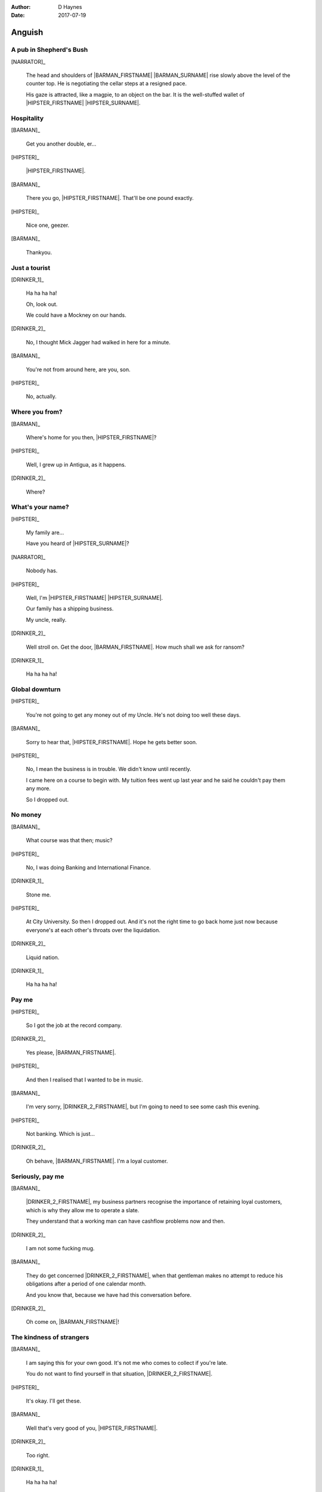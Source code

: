 ..  This is a Turberfield dialogue file (reStructuredText).
    Scene ~~
    Shot --

:author: D Haynes
:date: 2017-07-19

.. entity:: HIPSTER
   :types: bluemonday78.types.Character
   :states: bluemonday78.types.Fit.merchant
            bluemonday78.types.Spot.w12_goldhawk_tavern

.. entity:: BARMAN
   :types: bluemonday78.types.Character
   :states: bluemonday78.types.Fit.innkeeper
            bluemonday78.types.Spot.w12_goldhawk_tavern

.. entity:: DRINKER_1
   :states: bluemonday78.types.Spot.w12_goldhawk_tavern

.. entity:: DRINKER_2
   :states: bluemonday78.types.Spot.w12_goldhawk_tavern

.. entity:: NARRATOR
   :types:  bluemonday78.types.Narrator
   :states: bluemonday78.types.Spot.w12_goldhawk_tavern
            19780117

Anguish
~~~~~~~

A pub in Shepherd's Bush
------------------------

[NARRATOR]_

    The head and shoulders of |BARMAN_FIRSTNAME| |BARMAN_SURNAME| rise
    slowly above the level of the counter top. He is negotiating the
    cellar steps at a resigned pace.

    His gaze is attracted, like a magpie, to an object on the bar. It is
    the well-stuffed wallet of |HIPSTER_FIRSTNAME| |HIPSTER_SURNAME|.

Hospitality
-----------

[BARMAN]_

    Get you another double, er...

[HIPSTER]_

    |HIPSTER_FIRSTNAME|.

[BARMAN]_

    There you go, |HIPSTER_FIRSTNAME|. That'll be one pound exactly.

[HIPSTER]_

    Nice one, geezer.

[BARMAN]_

    Thankyou.

Just a tourist
--------------

[DRINKER_1]_

    Ha ha ha ha!

    Oh, look out.

    We could have a Mockney on our hands.

[DRINKER_2]_

    No, I thought Mick Jagger had walked in here for a minute.

[BARMAN]_

    You're not from around here, are you, son.

[HIPSTER]_

    No, actually.

Where you from?
---------------

[BARMAN]_

    Where's home for you then, |HIPSTER_FIRSTNAME|?

[HIPSTER]_

    Well, I grew up in Antigua, as it happens.

[DRINKER_2]_

    Where?

What's your name?
-----------------

[HIPSTER]_

    My family are...

    Have you heard of |HIPSTER_SURNAME|?

[NARRATOR]_

    Nobody has.

[HIPSTER]_

    Well, I'm |HIPSTER_FIRSTNAME| |HIPSTER_SURNAME|.

    Our family has a shipping business.

    My uncle, really.

[DRINKER_2]_

    Well stroll on. Get the door, |BARMAN_FIRSTNAME|. How much
    shall we ask for ransom?

[DRINKER_1]_

    Ha ha ha ha!

Global downturn
---------------

[HIPSTER]_

    You're not going to get any money out of my Uncle. He's not doing too well
    these days.

[BARMAN]_

    Sorry to hear that, |HIPSTER_FIRSTNAME|. Hope he gets better soon.

[HIPSTER]_

    No, I mean the business is in trouble. We didn't know until recently.

    I came here on a course to begin with. My tuition fees went up last year
    and he said he couldn't pay them any more.

    So I dropped out.

No money
--------

[BARMAN]_

    What course was that then; music?

[HIPSTER]_

    No, I was doing Banking and International Finance.

[DRINKER_1]_

    Stone me.

[HIPSTER]_

    At City University. So then I dropped out. And it's not the right time
    to go back home just now because everyone's at each other's throats over
    the liquidation.

[DRINKER_2]_

    Liquid nation.

[DRINKER_1]_

    Ha ha ha ha!

Pay me
------

[HIPSTER]_

    So I got the job at the record company.

[DRINKER_2]_

    Yes please, |BARMAN_FIRSTNAME|.

[HIPSTER]_

    And then I realised that I wanted to be in music.

[BARMAN]_

    I'm very sorry, |DRINKER_2_FIRSTNAME|, but I'm going to need to see some
    cash this evening.

[HIPSTER]_

    Not banking. Which is just...

[DRINKER_2]_

    Oh behave, |BARMAN_FIRSTNAME|. I'm a loyal customer.

Seriously, pay me
-----------------

[BARMAN]_

    |DRINKER_2_FIRSTNAME|, my business partners recognise the importance of
    retaining loyal customers, which is why they allow me to operate a slate.

    They understand that a working man can have cashflow problems now and then.

[DRINKER_2]_

    I am not some fucking mug.

[BARMAN]_

    They do get concerned |DRINKER_2_FIRSTNAME|, when that gentleman makes no
    attempt to reduce his obligations after a period of one calendar month.

    And you know that, because we have had this conversation before.

[DRINKER_2]_

    Oh come on, |BARMAN_FIRSTNAME|!

The kindness of strangers
-------------------------

[BARMAN]_

    I am saying this for your own good. It's not me who comes to collect if
    you're late.

    You do not want to find yourself in that situation, |DRINKER_2_FIRSTNAME|.

[HIPSTER]_

    It's okay. I'll get these.

[BARMAN]_

    Well that's very good of you, |HIPSTER_FIRSTNAME|.

[DRINKER_2]_

    Too right.

[DRINKER_1]_

    Ha ha ha ha!

.. property:: HIPSTER.state 19780118
.. property:: NARRATOR.state bluemonday78.types.Spot.w12_latimer_arches

.. |BARMAN_FIRSTNAME| property:: BARMAN.name.firstname
.. |BARMAN_SURNAME| property:: BARMAN.name.surname
.. |DRINKER_2_FIRSTNAME| property:: DRINKER_2.name.firstname
.. |HIPSTER_FIRSTNAME| property:: HIPSTER.name.firstname
.. |HIPSTER_SURNAME| property:: HIPSTER.name.surname
